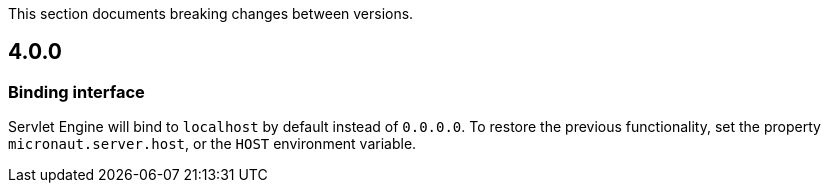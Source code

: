 This section documents breaking changes between versions.

== 4.0.0

=== Binding interface

Servlet Engine will bind to `localhost` by default instead of `0.0.0.0`.
To restore the previous functionality, set the property `micronaut.server.host`, or the `HOST` environment variable.
